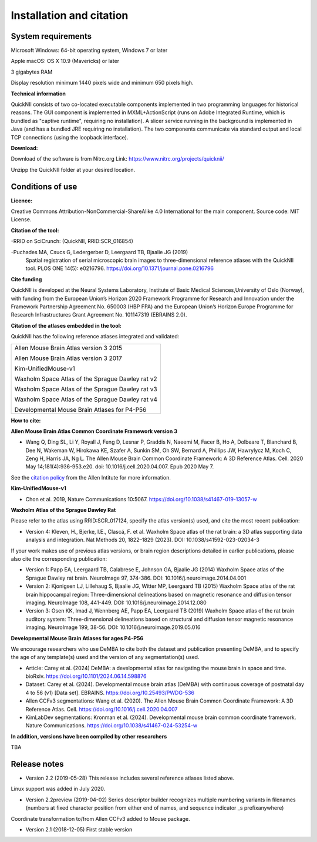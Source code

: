 
**Installation and citation**
-----------------------------
**System requirements**
~~~~~~~~~~~~~~~~~~~~~~~~
Microsoft Windows: 64-bit operating system, Windows 7 or later

Apple macOS: OS X 10.9 (Mavericks) or later

3 gigabytes RAM

Display resolution minimum 1440 pixels wide and minimum 650 pixels high.

**Technical information**

QuickNII consists of two co-located executable components implemented in
two programming languages for historical reasons. The GUI component is
implemented in MXML+ActionScript (runs on Adobe Integrated Runtime,
which is bundled as "captive runtime", requiring no installation). A
slicer service running in the background is implemented in Java (and has
a bundled JRE requiring no installation). The two components communicate
via standard output and local TCP connections (using the loopback
interface).

**Download:**

Download of the software is from Nitrc.org
Link: https://www.nitrc.org/projects/quicknii/ 

Unzipp the QuickNII folder at your desired location.

**Conditions of use**
~~~~~~~~~~~~~~~~~~~~~~

**Licence:** 

Creative Commons Attribution-NonCommercial-ShareAlike 4.0
International for the main component. Source code: MIT License.


**Citation of the tool:**

-RRID on SciCrunch: (QuickNII, RRID:SCR_016854)

-Puchades MA, Csucs G, Ledergerber D, Leergaard TB, Bjaalie JG (2019)
  Spatial registration of serial microscopic brain images to
  three-dimensional reference atlases with the QuickNII tool. PLOS ONE
  14(5): e0216796. https://doi.org/10.1371/journal.pone.0216796
   
**Cite funding**
 
QuickNII is developed at the Neural Systems Laboratory, Institute of
Basic Medical Sciences,University of Oslo (Norway), with funding from the European Union’s
Horizon 2020 Framework Programme for Research and Innovation under the
Framework Partnership Agreement No. 650003 (HBP FPA) and the European Union’s Horizon Europe Programme for Research Infrastructures Grant Agreement No. 101147319 (EBRAINS 2.0).

**Citation of the atlases embedded in the tool:**

QuickNII has the following reference atlases integrated and validated:

+--------------------------------------------------+
|Allen Mouse Brain Atlas version 3 2015            |
|                                                  |
|Allen Mouse Brain Atlas version 3 2017            |
|                                                  |
|Kim-UnifiedMouse-v1                               |
|                                                  |
|Waxholm Space Atlas of the Sprague Dawley rat v2  |
|                                                  |
|Waxholm Space Atlas of the Sprague Dawley rat v3  |
|                                                  |
|Waxholm Space Atlas of the Sprague Dawley rat v4  |
|                                                  |
|Developmental Mouse Brain Atlases for P4-P56      |
+--------------------------------------------------+    

**How to cite:** 

**Allen Mouse Brain Atlas Common Coordinate Framework version 3** 

* Wang Q, Ding SL, Li Y, Royall J, Feng D, Lesnar P, Graddis N, Naeemi M, Facer B, Ho A, Dolbeare T, Blanchard B, Dee N, Wakeman W, Hirokawa KE, Szafer A, Sunkin SM, Oh SW, Bernard A, Phillips JW, Hawrylycz M, Koch C, Zeng H, Harris JA, Ng L. The Allen Mouse Brain Common Coordinate Framework: A 3D Reference Atlas. Cell. 2020 May 14;181(4):936-953.e20. doi: 10.1016/j.cell.2020.04.007. Epub 2020 May 7. 

See the `citation policy <https://alleninstitute.org/citation-policy/>`_ from the Allen Intitute for more information.

**Kim-UnifiedMouse-v1**

* Chon et al. 2019, Nature Communications 10:5067. https://doi.org/10.1038/s41467-019-13057-w

**Waxholm Atlas of the Sprague Dawley Rat**

Please refer to the atlas using RRID:SCR_017124, specify the atlas version(s) used, and cite the most recent publication:

•	Version 4: Kleven, H., Bjerke, I.E., Clascá, F. et al. Waxholm Space atlas of the rat brain: a 3D atlas supporting data analysis and integration. Nat Methods 20, 1822–1829 (2023). DOI: 10.1038/s41592-023-02034-3

If your work makes use of previous atlas versions, or brain region descriptions detailed in earlier publications, please also cite the corresponding publication:

•	Version 1: Papp EA, Leergaard TB, Calabrese E, Johnson GA, Bjaalie JG (2014) Waxholm Space atlas of the Sprague Dawley rat brain. NeuroImage 97, 374-386. DOI: 10.1016/j.neuroimage.2014.04.001
•	Version 2: Kjonigsen LJ, Lillehaug S, Bjaalie JG, Witter MP, Leergaard TB (2015) Waxholm Space atlas of the rat brain hippocampal region: Three-dimensional delineations based on magnetic resonance and diffusion tensor imaging. NeuroImage 108, 441-449. DOI: 10.1016/j.neuroimage.2014.12.080
•	Version 3: Osen KK, Imad J, Wennberg AE, Papp EA, Leergaard TB (2019) Waxholm Space atlas of the rat brain auditory system: Three-dimensional delineations based on structural and diffusion tensor magnetic resonance imaging. NeuroImage 199, 38-56. DOI: 10.1016/j.neuroimage.2019.05.016 

**Developmental Mouse Brain Atlases for ages P4-P56**

We encourage researchers who use DeMBA to cite both the dataset and publication presenting DeMBA, and to specify the age of any template(s) used and the version of any segmentation(s) used.

•	Article: Carey et al. (2024) DeMBA: a developmental atlas for navigating the mouse brain in space and time. bioRxiv. https://doi.org/10.1101/2024.06.14.598876
•	Dataset: Carey et al. (2024). Developmental mouse brain atlas (DeMBA) with continuous coverage of postnatal day 4 to 56 (v1) [Data set]. EBRAINS. https://doi.org/10.25493/PWDG-536
•	Allen CCFv3 segmentations: Wang et al. (2020). The Allen Mouse Brain Common Coordinate Framework: A 3D Reference Atlas. Cell. https://doi.org/10.1016/j.cell.2020.04.007 
•	KimLabDev segmentations: Kronman et al. (2024). Developmental mouse brain common coordinate framework. Nature Communications. https://doi.org/10.1038/s41467-024-53254-w

**In addition, versions have been compiled by other researchers**

TBA




**Release notes**
~~~~~~~~~~~~~~~~~~
* Version 2.2 (2019-05-28) This release includes several reference atlases listed above.
Linux support was added in July 2020. 

* Version 2.2preview (2019-04-02) Series descriptor builder recognizes multiple numbering variants in filenames (numbers at fixed character position from either end of names, and sequence indicator \_s prefixanywhere) 
Coordinate transformation to/from Allen CCFv3 added to Mouse package.

* Version 2.1 (2018-12-05) First stable version



